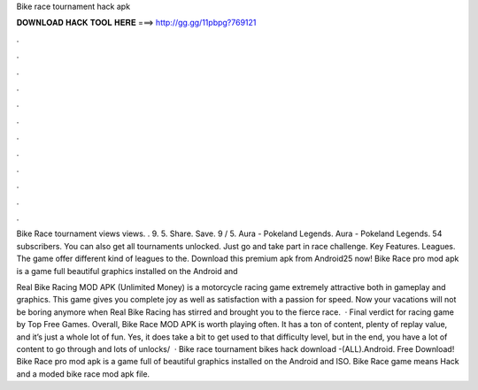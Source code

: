 Bike race tournament hack apk



𝐃𝐎𝐖𝐍𝐋𝐎𝐀𝐃 𝐇𝐀𝐂𝐊 𝐓𝐎𝐎𝐋 𝐇𝐄𝐑𝐄 ===> http://gg.gg/11pbpg?769121



.



.



.



.



.



.



.



.



.



.



.



.

Bike Race tournament  views views. . 9. 5. Share. Save. 9 / 5. Aura - Pokeland Legends. Aura - Pokeland Legends. 54 subscribers. You can also get all tournaments unlocked. Just go and take part in race challenge. Key Features. Leagues. The game offer different kind of leagues to the. Download this premium apk from Android25 now! Bike Race pro mod apk is a game full beautiful graphics installed on the Android and 

Real Bike Racing MOD APK (Unlimited Money) is a motorcycle racing game extremely attractive both in gameplay and graphics. This game gives you complete joy as well as satisfaction with a passion for speed. Now your vacations will not be boring anymore when Real Bike Racing has stirred and brought you to the fierce race.  · Final verdict for racing game by Top Free Games. Overall, Bike Race MOD APK is worth playing often. It has a ton of content, plenty of replay value, and it’s just a whole lot of fun. Yes, it does take a bit to get used to that difficulty level, but in the end, you have a lot of content to go through and lots of unlocks/  · Bike race tournament bikes hack download -(ALL).Android. Free Download! Bike Race pro mod apk is a game full of beautiful graphics installed on the Android and ISO. Bike Race game means Hack and a moded bike race mod apk file.
